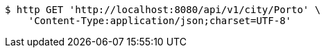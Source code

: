 [source,bash]
----
$ http GET 'http://localhost:8080/api/v1/city/Porto' \
    'Content-Type:application/json;charset=UTF-8'
----